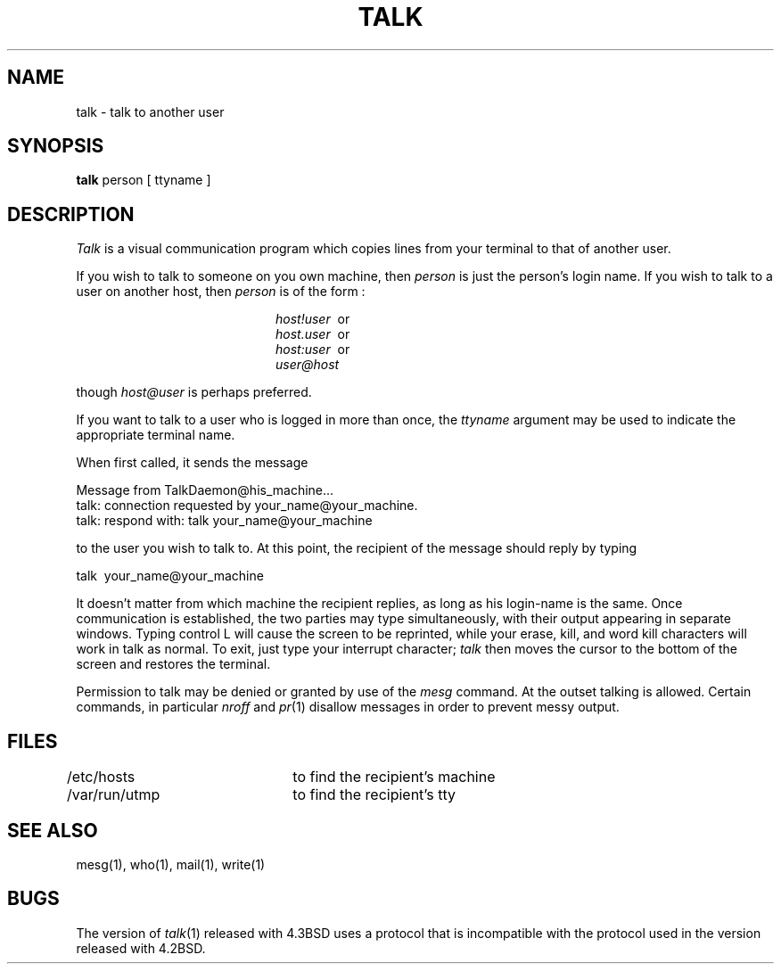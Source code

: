 .\" Copyright (c) 1983 Regents of the University of California.
.\" All rights reserved.  The Berkeley software License Agreement
.\" specifies the terms and conditions for redistribution.
.\"
.\"	@(#)talk.1	6.2.1 (2.11BSD) 1996/11/27
.\"
.TH TALK 1 "November 27, 1996"
.UC 5
.SH NAME
talk \- talk to another user
.SH SYNOPSIS
.B talk
person [ ttyname ]
.SH DESCRIPTION
.I Talk
is a visual communication program which
copies lines from your terminal to that of
another user.
.PP 
If you wish to talk to someone on you own machine, then
.I person
is just the person's login name. If you wish to talk to
a user on another host, then
.I person
is of the form :
.sp
.in +2.0i
.I host!user
\ or
.br
.I host.user
\ or
.br
.I host:user
\ or
.br
.I user@host
.br
.in -2.0i
.sp
though
.I host@user 
is perhaps preferred.
.PP
If you want to talk to a user who is logged in more than once,
the
.I ttyname
argument may be used to indicate the
appropriate terminal name.
.PP
When first called,
it sends the message
.PP
     Message from TalkDaemon@his_machine...
     talk: connection requested by your_name@your_machine.
     talk: respond with: talk your_name@your_machine
.PP
to the user you wish to talk to. At this point, the recipient
of the message should reply by 
typing 
.PP
     talk \ your_name@your_machine
.PP
It doesn't matter from 
which machine the recipient replies, as long as his login-name is
the same.
Once communication is established, the two parties may type 
simultaneously, with their output appearing in separate windows. 
Typing control L will cause the screen to be reprinted, while your 
erase, kill, and word kill characters will work in talk as normal.
To exit,
just type your interrupt character;
.I talk
then moves the cursor to the bottom of the screen and restores 
the terminal.
.PP
Permission to talk may be denied or granted by use of the
.I mesg
command.
At the outset talking is allowed.
Certain commands, in particular
.I nroff
and
.IR  pr (1)
disallow
messages in order to prevent messy output.
.PP
.SH FILES
/etc/hosts	to find the recipient's machine
.br
/var/run/utmp	to find the recipient's tty
.SH "SEE ALSO"
mesg(1), who(1), mail(1), write(1)
.SH BUGS
The version of 
.IR talk (1)
released with 4.3BSD uses a protocol that is incompatible
with the protocol used in the version released with 4.2BSD.
